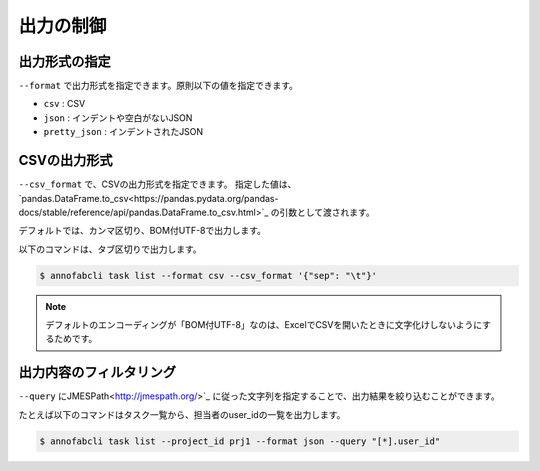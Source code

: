 ==========================================
出力の制御
==========================================

出力形式の指定
==================================================================
``--format`` で出力形式を指定できます。原則以下の値を指定できます。

* ``csv`` : CSV
* ``json`` : インデントや空白がないJSON
* ``pretty_json`` : インデントされたJSON



CSVの出力形式
==================================================================
``--csv_format`` で、CSVの出力形式を指定できます。
指定した値は、`pandas.DataFrame.to_csv<https://pandas.pydata.org/pandas-docs/stable/reference/api/pandas.DataFrame.to_csv.html>`_ の引数として渡されます。

デフォルトでは、カンマ区切り、BOM付UTF-8で出力します。

以下のコマンドは、タブ区切りで出力します。

.. code-block::

    $ annofabcli task list --format csv --csv_format '{"sep": "\t"}'


.. note::

    デフォルトのエンコーディングが「BOM付UTF-8」なのは、ExcelでCSVを開いたときに文字化けしないようにするためです。


出力内容のフィルタリング
==================================================================
``--query`` にJMESPath<http://jmespath.org/>`_ に従った文字列を指定することで、出力結果を絞り込むことができます。

たとえば以下のコマンドはタスク一覧から、担当者のuser_idの一覧を出力します。

.. code-block::

    $ annofabcli task list --project_id prj1 --format json --query "[*].user_id"



